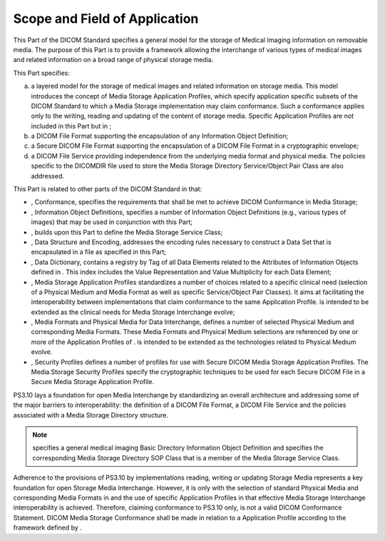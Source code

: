 .. _chapter_1:

Scope and Field of Application
==============================

This Part of the DICOM Standard specifies a general model for the
storage of Medical Imaging information on removable media. The purpose
of this Part is to provide a framework allowing the interchange of
various types of medical images and related information on a broad range
of physical storage media.

This Part specifies:

a. a layered model for the storage of medical images and related
   information on storage media. This model introduces the concept of
   Media Storage Application Profiles, which specify application
   specific subsets of the DICOM Standard to which a Media Storage
   implementation may claim conformance. Such a conformance applies only
   to the writing, reading and updating of the content of storage media.
   Specific Application Profiles are not included in this Part but in ;

b. a DICOM File Format supporting the encapsulation of any Information
   Object Definition;

c. a Secure DICOM File Format supporting the encapsulation of a DICOM
   File Format in a cryptographic envelope;

d. a DICOM File Service providing independence from the underlying media
   format and physical media. The policies specific to the DICOMDIR file
   used to store the Media Storage Directory Service/Object Pair Class
   are also addressed.

This Part is related to other parts of the DICOM Standard in that:

-  , Conformance, specifies the requirements that shall be met to
   achieve DICOM Conformance in Media Storage;

-  , Information Object Definitions, specifies a number of Information
   Object Definitions (e.g., various types of images) that may be used
   in conjunction with this Part;

-  , builds upon this Part to define the Media Storage Service Class;

-  , Data Structure and Encoding, addresses the encoding rules necessary
   to construct a Data Set that is encapsulated in a file as specified
   in this Part;

-  , Data Dictionary, contains a registry by Tag of all Data Elements
   related to the Attributes of Information Objects defined in . This
   index includes the Value Representation and Value Multiplicity for
   each Data Element;

-  , Media Storage Application Profiles standardizes a number of choices
   related to a specific clinical need (selection of a Physical Medium
   and Media Format as well as specific Service/Object Pair Classes). It
   aims at facilitating the interoperability between implementations
   that claim conformance to the same Application Profile. is intended
   to be extended as the clinical needs for Media Storage Interchange
   evolve;

-  , Media Formats and Physical Media for Data Interchange, defines a
   number of selected Physical Medium and corresponding Media Formats.
   These Media Formats and Physical Medium selections are referenced by
   one or more of the Application Profiles of . is intended to be
   extended as the technologies related to Physical Medium evolve.

-  , Security Profiles defines a number of profiles for use with Secure
   DICOM Media Storage Application Profiles. The Media Storage Security
   Profiles specify the cryptographic techniques to be used for each
   Secure DICOM File in a Secure Media Storage Application Profile.

PS3.10 lays a foundation for open Media Interchange by standardizing an
overall architecture and addressing some of the major barriers to
interoperability: the definition of a DICOM File Format, a DICOM File
Service and the policies associated with a Media Storage Directory
structure.

.. note::

   specifies a general medical imaging Basic Directory Information
   Object Definition and specifies the corresponding Media Storage
   Directory SOP Class that is a member of the Media Storage Service
   Class.

Adherence to the provisions of PS3.10 by implementations reading,
writing or updating Storage Media represents a key foundation for open
Storage Media Interchange. However, it is only with the selection of
standard Physical Media and corresponding Media Formats in and the use
of specific Application Profiles in that effective Media Storage
Interchange interoperability is achieved. Therefore, claiming
conformance to PS3.10 only, is not a valid DICOM Conformance Statement.
DICOM Media Storage Conformance shall be made in relation to a
Application Profile according to the framework defined by .


